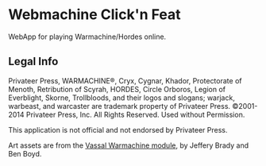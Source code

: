 * Webmachine Click'n Feat

  WebApp for playing Warmachine/Hordes online.

** Legal Info
   Privateer Press, WARMACHINE®, Cryx, Cygnar, Khador, Protectorate of Menoth, Retribution of Scyrah, HORDES, Circle Orboros, Legion of Everblight, Skorne, Trollbloods, and their logos and slogans; warjack, warbeast, and warcaster are trademark property of Privateer Press.
   ©2001-2014 Privateer Press, Inc. All Rights Reserved. Used without Permission.

   This application is not official and not endorsed by Privateer Press.

   Art assets are from the [[http://z7.invisionfree.com/vassalwmh/][Vassal Warmachine module]], by Jeffery Brady and Ben Boyd.

